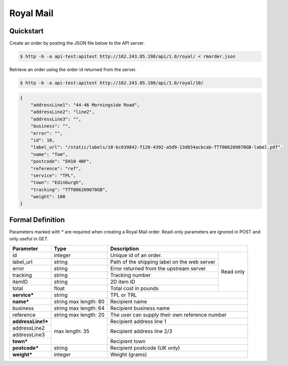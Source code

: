 Royal Mail
==================

Quickstart
-------------

Create an order by posting the JSON file below to the API server.

.. code-block:: json
   :caption: rmorder.json

   {
       "service": "TPL",
       "name": "Tom",
       "addressLine1": "44-46 Morningside Road",
       "addressLine2": "line2",
       "reference": "ref",
       "town": "Edinburgh",
       "postcode": "EH10 4BF",
       "weight": 100
   }

.. code-block:: sh

   $ http -b -a api-test:apitest http://162.243.85.198/api/1.0/royal/ < rmorder.json

Retrieve an order using the order id returned from the server.

.. code-block:: sh

   $ http -b -a api-test:apitest http://162.243.85.198/api/1.0/royal/10/


.. code-block:: json

   {
       "addressLine1": "44-46 Morningside Road",
       "addressLine2": "line2",
       "addressLine3": "",
       "business": "",
       "error": "",
       "id": 10,
       "label_url": "/static/labels/10-bc639842-f128-4392-a5d9-13d834acbcab-TTT006209070GB-label.pdf",
       "name": "Tom",
       "postcode": "EH10 4BF",
       "reference": "ref",
       "service": "TPL",
       "town": "Edinburgh",
       "tracking": "TTT006209070GB",
       "weight": 100
   }

Formal Definition
-----------------

Parameters marked with * are required when creating a Royal Mail
order. Read-only parameters are ignored in POST and only useful in
GET.

+-----------------------+-------+--------------------------------------------------------------------+
|Parameter              |Type   |Description                                                         |
+=======================+=======+=======================+============================================+
|id                     |integer|Unique id of an order. |Read only                                   |
+-----------------------+-------+-----------------------+                                            |
|label_url              |string |Path of the shipping   |                                            |
|                       |       |label on the web server|                                            |
+-----------------------+-------+-----------------------+                                            |
|error                  |string |Error returned from the|                                            |
|                       |       |upstream server        |                                            |
+-----------------------+-------+-----------------------+                                            |
|tracking               |string |Tracking number        |                                            |
+-----------------------+-------+-----------------------+                                            |
|itemID                 |string |2D item ID             |                                            |
+-----------------------+-------+-----------------------+                                            |
|total                  |float  |Total cost in pounds   |                                            |
+-----------------------+-------+-----------------------+--------------------------------------------+
|**service***           |string |TPL or TRL                                                          |
+-----------------------+-------+--------------------------------------------------------------------+
|**name***              |string |Recipient name                                                      |
|                       |max    |                                                                    |
|                       |length:|                                                                    |
|                       |80     |                                                                    |
+-----------------------+-------+--------------------------------------------------------------------+
|business               |string |Recipient business name                                             |
|                       |max    |                                                                    |
|                       |length:|                                                                    |
|                       |64     |                                                                    |
+-----------------------+-------+--------------------------------------------------------------------+
|reference              |string |The user can supply their own reference number                      |
|                       |max    |                                                                    |
|                       |length:|                                                                    |
|                       |20     |                                                                    |
+-----------------------+-------+--------------------------------------------------------------------+
|**addressLine1***      |max    |Recipient address line 1                                            |
+-----------------------+length:+--------------------------------------------------------------------+
|addressLine2           |35     |Recipient address line 2/3                                          |
+-----------------------+       |                                                                    |
|addressLine3           |       |                                                                    |
+-----------------------+       +--------------------------------------------------------------------+
|**town***              |       |Recipient town                                                      |
+-----------------------+-------+--------------------------------------------------------------------+
|**postcode***          |string |Recipient postcode (UK only)                                        |
+-----------------------+-------+--------------------------------------------------------------------+
|**weight***            |integer|Weight (grams)                                                      |
+-----------------------+-------+--------------------------------------------------------------------+
